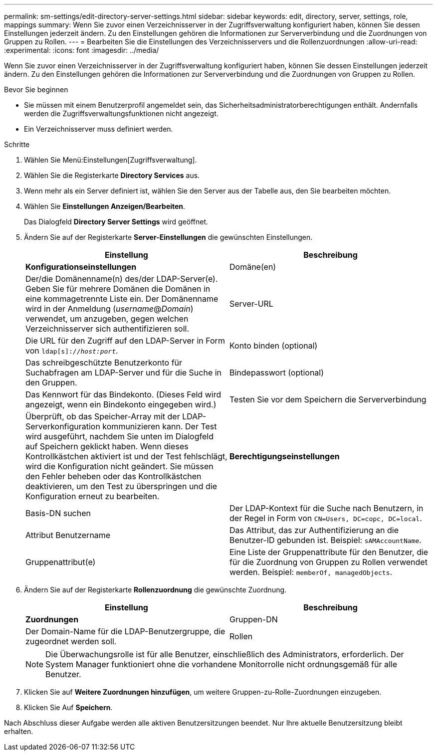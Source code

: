 ---
permalink: sm-settings/edit-directory-server-settings.html 
sidebar: sidebar 
keywords: edit, directory, server, settings, role, mappings 
summary: Wenn Sie zuvor einen Verzeichnisserver in der Zugriffsverwaltung konfiguriert haben, können Sie dessen Einstellungen jederzeit ändern. Zu den Einstellungen gehören die Informationen zur Serververbindung und die Zuordnungen von Gruppen zu Rollen. 
---
= Bearbeiten Sie die Einstellungen des Verzeichnisservers und die Rollenzuordnungen
:allow-uri-read: 
:experimental: 
:icons: font
:imagesdir: ../media/


[role="lead"]
Wenn Sie zuvor einen Verzeichnisserver in der Zugriffsverwaltung konfiguriert haben, können Sie dessen Einstellungen jederzeit ändern. Zu den Einstellungen gehören die Informationen zur Serververbindung und die Zuordnungen von Gruppen zu Rollen.

.Bevor Sie beginnen
* Sie müssen mit einem Benutzerprofil angemeldet sein, das Sicherheitsadministratorberechtigungen enthält. Andernfalls werden die Zugriffsverwaltungsfunktionen nicht angezeigt.
* Ein Verzeichnisserver muss definiert werden.


.Schritte
. Wählen Sie Menü:Einstellungen[Zugriffsverwaltung].
. Wählen Sie die Registerkarte *Directory Services* aus.
. Wenn mehr als ein Server definiert ist, wählen Sie den Server aus der Tabelle aus, den Sie bearbeiten möchten.
. Wählen Sie *Einstellungen Anzeigen/Bearbeiten*.
+
Das Dialogfeld *Directory Server Settings* wird geöffnet.

. Ändern Sie auf der Registerkarte *Server-Einstellungen* die gewünschten Einstellungen.
+
|===
| Einstellung | Beschreibung 


 a| 
*Konfigurationseinstellungen*



 a| 
Domäne(en)
 a| 
Der/die Domänenname(n) des/der LDAP-Server(e). Geben Sie für mehrere Domänen die Domänen in eine kommagetrennte Liste ein. Der Domänenname wird in der Anmeldung (_username_@_Domain_) verwendet, um anzugeben, gegen welchen Verzeichnisserver sich authentifizieren soll.



 a| 
Server-URL
 a| 
Die URL für den Zugriff auf den LDAP-Server in Form von `ldap[s]://_host:port_`.



 a| 
Konto binden (optional)
 a| 
Das schreibgeschützte Benutzerkonto für Suchabfragen am LDAP-Server und für die Suche in den Gruppen.



 a| 
Bindepasswort (optional)
 a| 
Das Kennwort für das Bindekonto. (Dieses Feld wird angezeigt, wenn ein Bindekonto eingegeben wird.)



 a| 
Testen Sie vor dem Speichern die Serververbindung
 a| 
Überprüft, ob das Speicher-Array mit der LDAP-Serverkonfiguration kommunizieren kann. Der Test wird ausgeführt, nachdem Sie unten im Dialogfeld auf Speichern geklickt haben. Wenn dieses Kontrollkästchen aktiviert ist und der Test fehlschlägt, wird die Konfiguration nicht geändert. Sie müssen den Fehler beheben oder das Kontrollkästchen deaktivieren, um den Test zu überspringen und die Konfiguration erneut zu bearbeiten.



 a| 
*Berechtigungseinstellungen*



 a| 
Basis-DN suchen
 a| 
Der LDAP-Kontext für die Suche nach Benutzern, in der Regel in Form von `CN=Users, DC=copc, DC=local`.



 a| 
Attribut Benutzername
 a| 
Das Attribut, das zur Authentifizierung an die Benutzer-ID gebunden ist. Beispiel: `sAMAccountName`.



 a| 
Gruppenattribut(e)
 a| 
Eine Liste der Gruppenattribute für den Benutzer, die für die Zuordnung von Gruppen zu Rollen verwendet werden. Beispiel: `memberOf, managedObjects`.

|===
. Ändern Sie auf der Registerkarte *Rollenzuordnung* die gewünschte Zuordnung.
+
|===
| Einstellung | Beschreibung 


 a| 
*Zuordnungen*



 a| 
Gruppen-DN
 a| 
Der Domain-Name für die LDAP-Benutzergruppe, die zugeordnet werden soll.



 a| 
Rollen
 a| 
Die Rollen des Speicherarrays, die dem Gruppen-DN zugeordnet werden sollen. Sie müssen jede Rolle, die Sie für diese Gruppe aufnehmen möchten, einzeln auswählen. Die Rolle „Überwachen“ ist erforderlich, wenn Sie sich mit den anderen Rollen bei SANtricity-System-Manager anmelden.

Die Rollen des Speicher-Arrays umfassen:

** *Storage Admin* -- Vollzugriff auf die Speicherobjekte (z. B. Volumes und Disk Pools), aber kein Zugriff auf die Sicherheitskonfiguration.
** *Security Admin* -- Zugriff auf die Sicherheitskonfiguration in Access Management, Zertifikatverwaltung, Audit Log Management und die Möglichkeit, die alte Management-Schnittstelle (Symbol) ein- oder auszuschalten.
** *Support Admin* -- Zugriff auf alle Hardware-Ressourcen auf dem Speicher-Array, Ausfalldaten, MEL-Ereignisse und Controller-Firmware-Upgrades. Kein Zugriff auf Speicherobjekte oder die Sicherheitskonfiguration.
** *Monitor* -- schreibgeschützter Zugriff auf alle Speicherobjekte, aber kein Zugriff auf die Sicherheitskonfiguration.


|===
+
[NOTE]
====
Die Überwachungsrolle ist für alle Benutzer, einschließlich des Administrators, erforderlich. Der System Manager funktioniert ohne die vorhandene Monitorrolle nicht ordnungsgemäß für alle Benutzer.

====
. Klicken Sie auf *Weitere Zuordnungen hinzufügen*, um weitere Gruppen-zu-Rolle-Zuordnungen einzugeben.
. Klicken Sie Auf *Speichern*.


Nach Abschluss dieser Aufgabe werden alle aktiven Benutzersitzungen beendet. Nur Ihre aktuelle Benutzersitzung bleibt erhalten.
